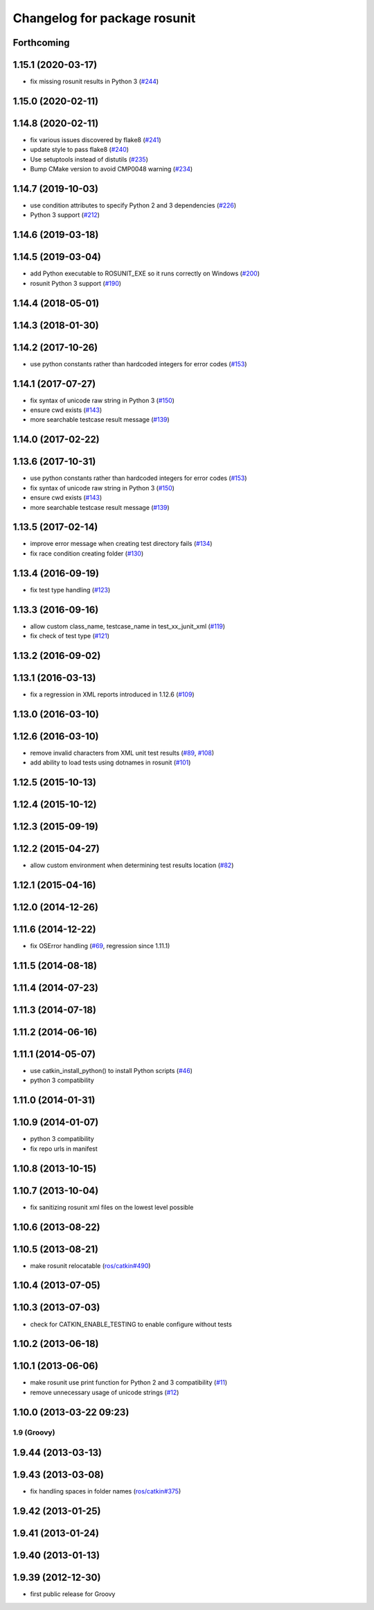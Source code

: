 ^^^^^^^^^^^^^^^^^^^^^^^^^^^^^
Changelog for package rosunit
^^^^^^^^^^^^^^^^^^^^^^^^^^^^^

Forthcoming
-----------

1.15.1 (2020-03-17)
-------------------
* fix missing rosunit results in Python 3 (`#244 <https://github.com/ros/ros/issues/244>`_)

1.15.0 (2020-02-11)
-------------------

1.14.8 (2020-02-11)
-------------------
* fix various issues discovered by flake8 (`#241 <https://github.com/ros/ros/issues/241>`_)
* update style to pass flake8 (`#240 <https://github.com/ros/ros/issues/240>`_)
* Use setuptools instead of distutils (`#235 <https://github.com/ros/ros/issues/235>`_)
* Bump CMake version to avoid CMP0048 warning (`#234 <https://github.com/ros/ros/issues/234>`_)

1.14.7 (2019-10-03)
-------------------
* use condition attributes to specify Python 2 and 3 dependencies (`#226 <https://github.com/ros/ros/issues/226>`_)
* Python 3 support (`#212 <https://github.com/ros/ros/issues/212>`_)

1.14.6 (2019-03-18)
-------------------

1.14.5 (2019-03-04)
-------------------
* add Python executable to ROSUNIT_EXE so it runs correctly on Windows (`#200 <https://github.com/ros/ros/issues/200>`_)
* rosunit Python 3 support (`#190 <https://github.com/ros/ros/issues/190>`_)

1.14.4 (2018-05-01)
-------------------

1.14.3 (2018-01-30)
-------------------

1.14.2 (2017-10-26)
-------------------
* use python constants rather than hardcoded integers for error codes (`#153 <https://github.com/ros/ros/issues/153>`_)

1.14.1 (2017-07-27)
-------------------
* fix syntax of unicode raw string in Python 3 (`#150 <https://github.com/ros/ros/pull/150>`_)
* ensure cwd exists (`#143 <https://github.com/ros/ros/pull/143>`_)
* more searchable testcase result message (`#139 <https://github.com/ros/ros/pull/139>`_)

1.14.0 (2017-02-22)
-------------------

1.13.6 (2017-10-31)
-------------------
* use python constants rather than hardcoded integers for error codes (`#153 <https://github.com/ros/ros/issues/153>`_)
* fix syntax of unicode raw string in Python 3 (`#150 <https://github.com/ros/ros/pull/150>`_)
* ensure cwd exists (`#143 <https://github.com/ros/ros/pull/143>`_)
* more searchable testcase result message (`#139 <https://github.com/ros/ros/pull/139>`_)

1.13.5 (2017-02-14)
-------------------
* improve error message when creating test directory fails (`#134 <https://github.com/ros/ros/pull/134>`_)
* fix race condition creating folder (`#130 <https://github.com/ros/ros/pull/130>`_)

1.13.4 (2016-09-19)
-------------------
* fix test type handling (`#123 <https://github.com/ros/ros/issues/123>`_)

1.13.3 (2016-09-16)
-------------------
* allow custom class_name, testcase_name in test_xx_junit_xml (`#119 <https://github.com/ros/ros/issues/119>`_)
* fix check of test type (`#121 <https://github.com/ros/ros/issues/121>`_)

1.13.2 (2016-09-02)
-------------------

1.13.1 (2016-03-13)
-------------------
* fix a regression in XML reports introduced in 1.12.6 (`#109 <https://github.com/ros/ros/pull/109>`_)

1.13.0 (2016-03-10)
-------------------

1.12.6 (2016-03-10)
-------------------
* remove invalid characters from XML unit test results (`#89 <https://github.com/ros/ros/pull/89>`_, `#108 <https://github.com/ros/ros/pull/108>`_)
* add ability to load tests using dotnames in rosunit (`#101 <https://github.com/ros/ros/issues/101>`_)

1.12.5 (2015-10-13)
-------------------

1.12.4 (2015-10-12)
-------------------

1.12.3 (2015-09-19)
-------------------

1.12.2 (2015-04-27)
-------------------
* allow custom environment when determining test results location (`#82 <https://github.com/ros/ros/pull/82>`_)

1.12.1 (2015-04-16)
-------------------

1.12.0 (2014-12-26)
-------------------

1.11.6 (2014-12-22)
-------------------
* fix OSError handling (`#69 <https://github.com/ros/ros/pull/69>`_, regression since 1.11.1)

1.11.5 (2014-08-18)
-------------------

1.11.4 (2014-07-23)
-------------------

1.11.3 (2014-07-18)
-------------------

1.11.2 (2014-06-16)
-------------------

1.11.1 (2014-05-07)
-------------------
* use catkin_install_python() to install Python scripts (`#46 <https://github.com/ros/ros/issues/46>`_)
* python 3 compatibility

1.11.0 (2014-01-31)
-------------------

1.10.9 (2014-01-07)
-------------------
* python 3 compatibility
* fix repo urls in manifest

1.10.8 (2013-10-15)
-------------------

1.10.7 (2013-10-04)
-------------------
* fix sanitizing rosunit xml files on the lowest level possible

1.10.6 (2013-08-22)
-------------------

1.10.5 (2013-08-21)
-------------------
* make rosunit relocatable (`ros/catkin#490 <https://github.com/ros/catkin/issues/490>`_)

1.10.4 (2013-07-05)
-------------------

1.10.3 (2013-07-03)
-------------------
* check for CATKIN_ENABLE_TESTING to enable configure without tests

1.10.2 (2013-06-18)
-------------------

1.10.1 (2013-06-06)
-------------------
* make rosunit use print function for Python 2 and 3 compatibility (`#11 <https://github.com/ros/ros/issues/11>`_)
* remove unnecessary usage of unicode strings (`#12 <https://github.com/ros/ros/issues/12>`_)

1.10.0 (2013-03-22 09:23)
-------------------------

1.9 (Groovy)
============

1.9.44 (2013-03-13)
-------------------

1.9.43 (2013-03-08)
-------------------
* fix handling spaces in folder names (`ros/catkin#375 <https://github.com/ros/catkin/issues/375>`_)

1.9.42 (2013-01-25)
-------------------

1.9.41 (2013-01-24)
-------------------

1.9.40 (2013-01-13)
-------------------

1.9.39 (2012-12-30)
-------------------
* first public release for Groovy
